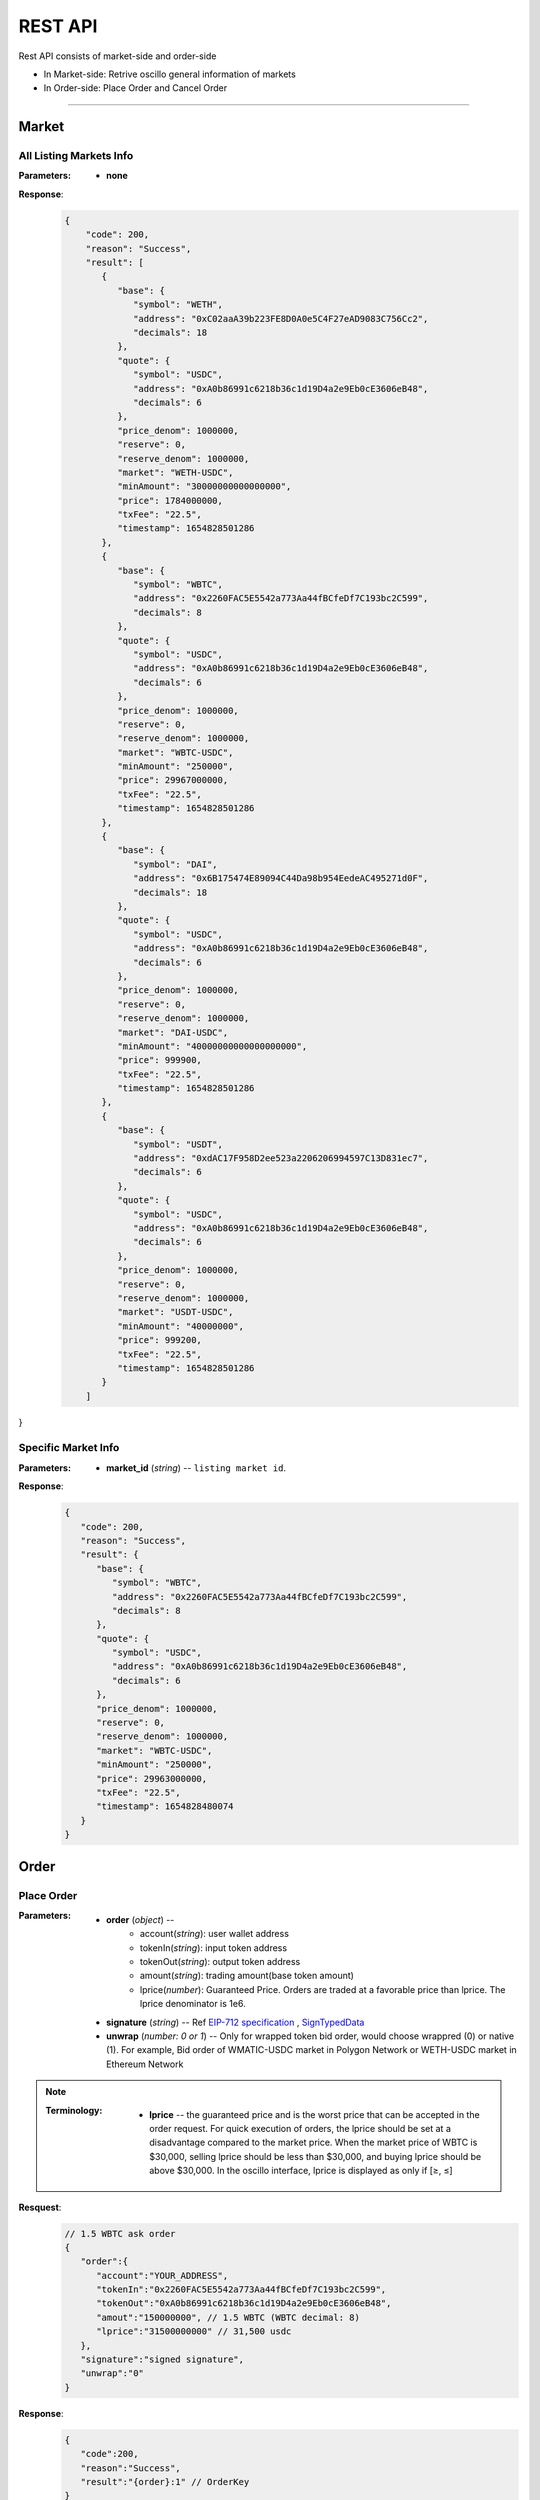 REST API 
********


Rest API consists of market-side and order-side

* In Market-side: Retrive oscillo general information of markets
* In Order-side: Place Order and Cancel Order 

-----


Market
======

All Listing Markets Info
++++++++++++++++++++++++

.. http:get::  /market/


:Parameters:

   * **none**


**Response**:
   .. sourcecode:: json

     {
         "code": 200,
         "reason": "Success",
         "result": [
            {
               "base": {
                  "symbol": "WETH",
                  "address": "0xC02aaA39b223FE8D0A0e5C4F27eAD9083C756Cc2",
                  "decimals": 18
               },
               "quote": {
                  "symbol": "USDC",
                  "address": "0xA0b86991c6218b36c1d19D4a2e9Eb0cE3606eB48",
                  "decimals": 6
               },
               "price_denom": 1000000,
               "reserve": 0,
               "reserve_denom": 1000000,
               "market": "WETH-USDC",
               "minAmount": "30000000000000000",
               "price": 1784000000,
               "txFee": "22.5",
               "timestamp": 1654828501286
            },
            {
               "base": {
                  "symbol": "WBTC",
                  "address": "0x2260FAC5E5542a773Aa44fBCfeDf7C193bc2C599",
                  "decimals": 8
               },
               "quote": {
                  "symbol": "USDC",
                  "address": "0xA0b86991c6218b36c1d19D4a2e9Eb0cE3606eB48",
                  "decimals": 6
               },
               "price_denom": 1000000,
               "reserve": 0,
               "reserve_denom": 1000000,
               "market": "WBTC-USDC",
               "minAmount": "250000",
               "price": 29967000000,
               "txFee": "22.5",
               "timestamp": 1654828501286
            },
            {
               "base": {
                  "symbol": "DAI",
                  "address": "0x6B175474E89094C44Da98b954EedeAC495271d0F",
                  "decimals": 18
               },
               "quote": {
                  "symbol": "USDC",
                  "address": "0xA0b86991c6218b36c1d19D4a2e9Eb0cE3606eB48",
                  "decimals": 6
               },
               "price_denom": 1000000,
               "reserve": 0,
               "reserve_denom": 1000000,
               "market": "DAI-USDC",
               "minAmount": "40000000000000000000",
               "price": 999900,
               "txFee": "22.5",
               "timestamp": 1654828501286
            },
            {
               "base": {
                  "symbol": "USDT",
                  "address": "0xdAC17F958D2ee523a2206206994597C13D831ec7",
                  "decimals": 6
               },
               "quote": {
                  "symbol": "USDC",
                  "address": "0xA0b86991c6218b36c1d19D4a2e9Eb0cE3606eB48",
                  "decimals": 6
               },
               "price_denom": 1000000,
               "reserve": 0,
               "reserve_denom": 1000000,
               "market": "USDT-USDC",
               "minAmount": "40000000",
               "price": 999200,
               "txFee": "22.5",
               "timestamp": 1654828501286
            }
         ]
}


Specific Market Info
+++++++++++++++++++++

.. http:get::  /market/(string:market_id) 


:Parameters:

   * **market_id** (*string*) -- ``listing market id``.


**Response**:
   .. sourcecode:: json

      {
         "code": 200,
         "reason": "Success",
         "result": {
            "base": {
               "symbol": "WBTC",
               "address": "0x2260FAC5E5542a773Aa44fBCfeDf7C193bc2C599",
               "decimals": 8
            },
            "quote": {
               "symbol": "USDC",
               "address": "0xA0b86991c6218b36c1d19D4a2e9Eb0cE3606eB48",
               "decimals": 6
            },
            "price_denom": 1000000,
            "reserve": 0,
            "reserve_denom": 1000000,
            "market": "WBTC-USDC",
            "minAmount": "250000",
            "price": 29963000000,
            "txFee": "22.5",
            "timestamp": 1654828480074
         }
      }



Order
=====


Place Order
++++++++++++++++

.. http:post::  /order 


:Parameters:

   * **order** (*object*) -- 
            - account(*string*): user wallet address
            - tokenIn(*string*): input token address
            - tokenOut(*string*): output token address
            - amount(*string*): trading amount(base token amount)
            - lprice(*number*): Guaranteed Price. Orders are traded at a favorable price than lprice. The lprice denominator is 1e6.

   * **signature** (*string*) -- Ref `EIP-712 specification`_ , `SignTypedData`_ 

   * **unwrap** (*number: 0 or 1*) -- Only for wrapped token bid order, would choose wrappred (0) or native (1). For example, Bid order of WMATIC-USDC market in Polygon Network or WETH-USDC market in Ethereum Network



.. note::
   
   :Terminology:
      .. figure:: static/lprice.png
         :align: center
         :figwidth: 100%

      * **lprice** -- the guaranteed price and is the worst price that can be accepted in the order request. For quick execution of orders, the lprice should be set at a disadvantage compared to the market price. When the market price of WBTC is $30,000, selling lprice should be less than $30,000, and buying lprice should be above $30,000. In the oscillo interface, lprice is displayed as only if [≥, ≤]

**Resquest**:
   .. sourcecode:: json
      
      // 1.5 WBTC ask order 
      {
         "order":{
            "account":"YOUR_ADDRESS",
            "tokenIn":"0x2260FAC5E5542a773Aa44fBCfeDf7C193bc2C599",
            "tokenOut":"0xA0b86991c6218b36c1d19D4a2e9Eb0cE3606eB48",
            "amout":"150000000", // 1.5 WBTC (WBTC decimal: 8)
            "lprice":"31500000000" // 31,500 usdc
         },
         "signature":"signed signature",
         "unwrap":"0"
      }


**Response**:
   .. sourcecode:: json

      {
         "code":200,
         "reason":"Success",
         "result":"{order}:1" // OrderKey
      }


.. code-block:: TypeScript
   :caption: *Place Order Sample*

	
      import axios from 'axios'	
      import { ethers, Wallet } from 'ethers'	
      import { TypedDataField } from '@ethersproject/abstract-signer'	
      import { JsonRpcProvider } from '@ethersproject/providers'	
      const OrderTypeFields = [	
         { name: 'account', type: 'address' },	
         { name: 'tokenIn', type: 'address' },	
         { name: 'tokenOut', type: 'address' },	
         { name: 'amount', type: 'uint256' },	
         { name: 'lprice', type: 'uint256' }	
      ]	
      const placeOrder = async (tokenIn: string, tokenOut: string, amount: string, lprice: number, unwrap: number) => {	
         const wallet: Wallet = new ethers.Wallet('YOUR_PRIVATE_KEY', new JsonRpcProvider('YOUR_RPC_ENDPOINT'))	
         const order = { account: wallet.address, tokenIn, tokenOut, amount, lprice }	
         const domain = { name: 'oscillo', version: 'v1', chainId: 1, verifyingContract: '0xCD2203534539Ac6b82d2D21B8575fe0F8Ca42Ccf' }	
         const types: Record<string, Array<TypedDataField>> = { Order: OrderTypeFields }	
         const signature = await wallet._signTypedData(domain, types, order)	
            
         const data = { order, signature, unwrap }	
         return axios({ method: 'POST', url: 'https://api-eth.osc.finance/order', data })	
      }	
      const toLprice = (price: number, precision: number): number => parseFloat(price.toFixed(precision)) * 1_000_000	
      /**	
      * Sell 1.5 WBTC with lprice $31,500	
      *	
      * Market ID: WBTC-USDC	
      * Market Precision: 0	
      * Base Token: WBTC { address: 0x2260FAC5E5542a773Aa44fBCfeDf7C193bc2C599, decimals: 8 }	
      * Quote Token: USDC { address: 0xA0b86991c6218b36c1d19D4a2e9Eb0cE3606eB48, decimals: 6 }	
      * */	
      placeOrder('0x2260FAC5E5542a773Aa44fBCfeDf7C193bc2C599', '0xA0b86991c6218b36c1d19D4a2e9Eb0cE3606eB48', '150000000', toLprice(31500, 0), 0)	





Cancel Order
++++++++++++++++

.. http:delete::  /order 


:Parameters:

   * **account** (*string*) -- User Address.
   * **signature** (*string*) -- `EIP-712 specification`_ , `SignTypedData`_ 
   * **key** (*string*) -- orderKey



**Response**:
    .. sourcecode:: json

      {
         "code":200,
         "reason":"Success",
         "result":true
      }


.. code-block:: TypeScript
   :caption: *Cancel Order Sample*

   interface TypedDataField {
      name: string;
      type: string;
   }
   
   const CancelTypeFields = [{ name: 'key', type: 'string' }]

   async cancelOrder(key: string) {
        const domain = { name: 'oscillo', version: 'v1', chainId: OSC.POLYGON.CHAIN_ID, verifyingContract: OSC.POLYGON.EXCHANGE_ADDRESS }
        const types: Record<string, Array<TypedDataField>> = { Cancel: CancelTypeFields }
        const signature = await this._wallet._signTypedData(domain, types, { key })
        const data = { key, signature: signature, account: this._wallet.address }
        
        return axios({ method: 'DELETE', url: `${OSC.POLYGON.REST_ENDPOINT}/order`, data })
    }


.. _EIP-712 specification: https://eips.ethereum.org/EIPS/eip-712
.. _SignTypedData: https://docs.ethers.io/v5/api/signer/#Signer-signTypedData
   